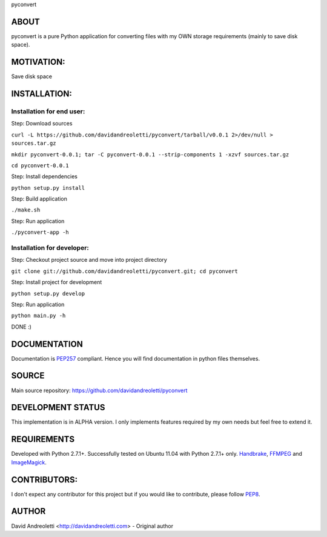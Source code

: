 pyconvert

ABOUT
=====

pyconvert is a pure Python application for converting files with my OWN storage requirements (mainly to save disk space).

MOTIVATION:
===========

Save disk space

INSTALLATION:
=============

Installation for end user:
---------------------------

Step: Download sources

``curl -L https://github.com/davidandreoletti/pyconvert/tarball/v0.0.1 2>/dev/null > sources.tar.gz``

``mkdir pyconvert-0.0.1; tar -C pyconvert-0.0.1 --strip-components 1 -xzvf sources.tar.gz``

``cd pyconvert-0.0.1``

Step: Install dependencies

``python setup.py install``

Step: Build application

``./make.sh``

Step: Run application

``./pyconvert-app -h``

Installation for developer:
---------------------------

Step: Checkout project source and move into project directory

``git clone git://github.com/davidandreoletti/pyconvert.git; cd pyconvert``

Step: Install project for development

``python setup.py develop``

Step: Run application

``python main.py -h``

DONE :)


DOCUMENTATION
=============

Documentation is PEP257_ compliant. Hence you will find documentation in python files themselves.

SOURCE
======

Main source repository: https://github.com/davidandreoletti/pyconvert

DEVELOPMENT STATUS
==================

This implementation is in ALPHA version. I only implements features required by my own needs but feel free to extend it.

REQUIREMENTS
============

Developed with Python 2.7.1+. 
Successfully tested on Ubuntu 11.04 with Python 2.7.1+ only.
Handbrake_, FFMPEG_ and ImageMagick_.

CONTRIBUTORS:
=============

I don't expect any contributor for this project but if you would like to contribute, please follow PEP8_.

AUTHOR
======

David Andreoletti <http://davidandreoletti.com> - Original author

.. _PEP8: http://www.python.org/dev/peps/pep-0008/
.. _PEP257: http://www.python.org/dev/peps/pep-0257/
.. _Handbrake: https://trac.handbrake.fr/wiki/CLIGuide
.. _ImageMagick: http://www.imagemagick.org/script/index.php
.. _FFMPEG: http://ffmpeg.org/ffmpeg.html
